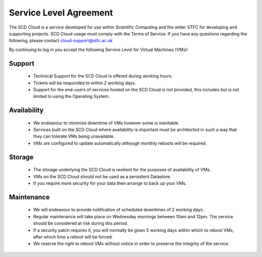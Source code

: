 ==========================
Service Level Agreement
==========================

The SCD Cloud is a service developed for use within Scientific Computing and the wider STFC for developing and supporting projects. SCD Cloud usage must comply with the Terms of Service. If you have any questions regarding the following, please contact cloud-support@stfc.ac.uk

By continuing to log in you accept the following Service Level for Virtual Machines (VMs):

Support
-------

 * Technical Support for the SCD Cloud is offered during working hours.
 * Tickets will be responded to within 2 working days.
 * Support for the end-users of services hosted on the SCD Cloud is not provided, this includes but is not limited to using the Operating System.


Availability
------------

 * We endeavour to minimize downtime of VMs however some is inevitable.
 * Services built on the SCD Cloud where availability is important must be architected in such a way that they can tolerate VMs being unavailable.
 * VMs are configured to update automatically although monthly reboots will be required.


Storage
-------

 * The storage underlying the SCD Cloud is resilient for the purposes of availability of VMs.
 * VMs on the SCD Cloud should not be used as a persistent Datastore.
 * If you require more security for your data then arrange to back up your VMs.


Maintenance
-----------

 * We will endeavour to provide notification of scheduled downtimes of 2 working days.
 * Regular maintenance will take place on Wednesday mornings between 10am and 12pm. The service should be considered at risk during this period.
 * If a security patch requires it, you will normally be given 5 working days within which to reboot VMs, after which time a reboot will be forced.
 * We reserve the right to reboot VMs without notice in order to preserve the integrity of the service.
